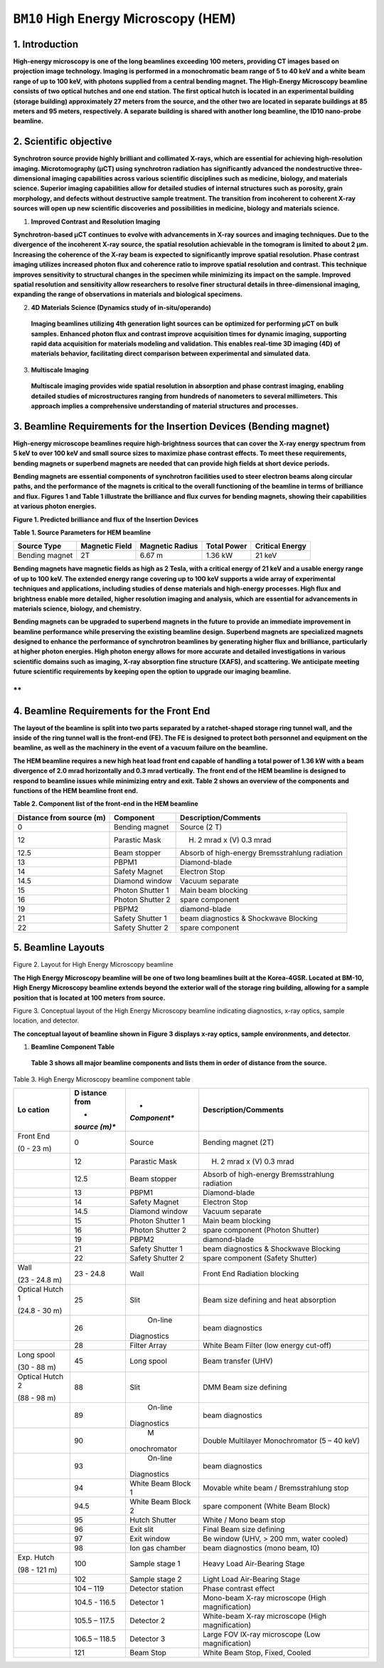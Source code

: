 ``BM10`` High Energy Microscopy (HEM)
=================================

1. Introduction
-------------------

**High-energy microscopy is one of the long beamlines exceeding 100
meters, providing CT images based on projection image technology.
Imaging is performed in a monochromatic beam range of 5 to 40 keV and a
white beam range of up to 100 keV, with photons supplied from a central
bending magnet. The High-Energy Microscopy beamline consists of two
optical hutches and one end station. The first optical hutch is located
in an experimental building (storage building) approximately 27 meters
from the source, and the other two are located in separate buildings at
85 meters and 95 meters, respectively. A separate building is shared
with another long beamline, the ID10 nano-probe beamline.**

2. Scientific objective
-----------------------

**Synchrotron source provide highly brilliant and collimated X-rays,
which are essential for achieving high-resolution imaging.
Microtomography (μCT) using synchrotron radiation has significantly
advanced the nondestructive three-dimensional imaging capabilities
across various scientific disciplines such as medicine, biology, and
materials science. Superior imaging capabilities allow for detailed
studies of internal structures such as porosity, grain morphology, and
defects without destructive sample treatment. The transition from
incoherent to coherent X-ray sources will open up new scientific
discoveries and possibilities in medicine, biology and materials
science.**

1. **Improved Contrast and Resolution Imaging**

**Synchrotron-based μCT continues to evolve with advancements in X-ray
sources and imaging techniques. Due to the divergence of the incoherent
X-ray source, the spatial resolution achievable in the tomogram is
limited to about 2 μm. Increasing the coherence of the X-ray beam is
expected to significantly improve spatial resolution. Phase contrast
imaging utilizes increased photon flux and coherence ratio to improve
spatial resolution and contrast. This technique improves sensitivity to
structural changes in the specimen while minimizing its impact on the
sample. Improved spatial resolution and sensitivity allow researchers to
resolve finer structural details in three-dimensional imaging, expanding
the range of observations in materials and biological specimens.**

2. **4D Materials Science (Dynamics study of in-situ/operando)**

..

   **Imaging beamlines utilizing 4th generation light sources can be
   optimized for performing μCT on bulk samples. Enhanced photon flux
   and contrast improve acquisition times for dynamic imaging,
   supporting rapid data acquisition for materials modeling and
   validation. This enables real-time 3D imaging (4D) of materials
   behavior, facilitating direct comparison between experimental and
   simulated data.**

3. **Multiscale Imaging**

..

   **Multiscale imaging provides wide spatial resolution in absorption
   and phase contrast imaging, enabling detailed studies of
   microstructures ranging from hundreds of nanometers to several
   millimeters. This approach implies a comprehensive understanding of
   material structures and processes.**


3. Beamline Requirements for the Insertion Devices (Bending magnet)
---------------------------------------------------------------

**High-energy microscope beamlines require high-brightness sources that
can cover the X-ray energy spectrum from 5 keV to over 100 keV and small
source sizes to maximize phase contrast effects. To meet these
requirements, bending magnets or superbend magnets are needed that can
provide high fields at short device periods.**

**Bending magnets are essential components of synchrotron facilities
used to steer electron beams along circular paths, and the performance
of the magnets is critical to the overall functioning of the beamline in
terms of brilliance and flux. Figures 1 and Table 1 illustrate the
brilliance and flux curves for bending magnets, showing their
capabilities at various photon energies.**

|EMB00004d785b5f| |EMB00004d785b61|

**Figure 1. Predicted brilliance and flux of the Insertion Devices**

**Table 1. Source Parameters for HEM beamline**

+-------------+-------------+--------------+-------------+-------------+
| Source Type | Magnetic    | Magnetic     | Total Power | Critical    |
|             | Field       | Radius       |             | Energy      |
+=============+=============+==============+=============+=============+
| Bending     | 2T          | 6.67 m       | 1.36 kW     | 21 keV      |
| magnet      |             |              |             |             |
+-------------+-------------+--------------+-------------+-------------+

**Bending magnets have magnetic fields as high as 2 Tesla, with a
critical energy of 21 keV and a usable energy range of up to 100 keV.
The extended energy range covering up to 100 keV supports a wide array
of experimental techniques and applications, including studies of dense
materials and high-energy processes. High flux and brightness enable
more detailed, higher resolution imaging and analysis, which are
essential for advancements in materials science, biology, and
chemistry.**

**Bending magnets can be upgraded to superbend magnets in the future to
provide an immediate improvement in beamline performance while
preserving the existing beamline design. Superbend magnets are
specialized magnets designed to enhance the performance of synchrotron
beamlines by generating higher flux and brilliance, particularly at
higher photon energies. High photon energy allows for more accurate and
detailed investigations in various scientific domains such as imaging,
X-ray absorption fine structure (XAFS), and scattering. We anticipate
meeting future scientific requirements by keeping open the option to
upgrade our imaging beamline.**

**
**

4. Beamline Requirements for the Front End
----------------------------------------

**The layout of the beamline is split into two parts separated by a
ratchet-shaped storage ring tunnel wall, and the inside of the ring
tunnel wall is the front-end (FE). The FE is designed to protect both
personnel and equipment on the beamline, as well as the machinery in the
event of a vacuum failure on the beamline.**

**The HEM beamline requires a new high heat load front end capable of
handling a total power of 1.36 kW with a beam divergence of 2.0 mrad
horizontally and 0.3 mrad vertically.** **The front end of the HEM
beamline is designed to respond to beamline issues while minimizing
entry and exit. Table 2 shows an overview of the components and
functions of the HEM beamline front end.**

**Table 2. Component list of the front-end in the HEM beamline**

+------------+-----------------+---------------------------------------+
| Distance   | Component       | Description/Comments                  |
| from       |                 |                                       |
| source (m) |                 |                                       |
+============+=================+=======================================+
| 0          | Bending magnet  | Source (2 T)                          |
+------------+-----------------+---------------------------------------+
| 12         | Parastic Mask   | (H) 2 mrad x (V) 0.3 mrad             |
+------------+-----------------+---------------------------------------+
| 12.5       | Beam stopper    | Absorb of high-energy Bremsstrahlung  |
|            |                 | radiation                             |
+------------+-----------------+---------------------------------------+
| 13         | PBPM1           | Diamond-blade                         |
+------------+-----------------+---------------------------------------+
| 14         | Safety Magnet   | Electron Stop                         |
+------------+-----------------+---------------------------------------+
| 14.5       | Diamond window  | Vacuum separate                       |
+------------+-----------------+---------------------------------------+
| 15         | Photon Shutter  | Main beam blocking                    |
|            | 1               |                                       |
+------------+-----------------+---------------------------------------+
| 16         | Photon Shutter  | spare component                       |
|            | 2               |                                       |
+------------+-----------------+---------------------------------------+
| 19         | PBPM2           | diamond-blade                         |
+------------+-----------------+---------------------------------------+
| 21         | Safety Shutter  | beam diagnostics & Shockwave Blocking |
|            | 1               |                                       |
+------------+-----------------+---------------------------------------+
| 22         | Safety Shutter  | spare component                       |
|            | 2               |                                       |
+------------+-----------------+---------------------------------------+

5. Beamline Layouts
--------------------

|image1|

Figure 2. Layout for High Energy Microscopy beamline

**The High Energy Microscopy beamline will be one of two long beamlines
built at the Korea-4GSR. Located at BM-10, High Energy Microscopy
beamline extends beyond the exterior wall of the storage ring building,
allowing for a sample position that is located at 100 meters from
source.**

|EMB000373300f73|

Figure 3. Conceptual layout of the High Energy Microscopy beamline
indicating diagnostics, x-ray optics, sample location, and detector.

**The conceptual layout of beamline shown in Figure 3 displays x-ray
optics, sample environments, and detector.**

1. **Beamline Component Table**

..

   **Table 3 shows all major beamline components and lists them in order
   of distance from the source.**

Table 3. High Energy Microscopy beamline component table

+----------+---------+--------------+---------------------------------+
| **Lo     | **D     | *            | **Description/Comments**        |
| cation** | istance | *Component** |                                 |
|          | from**  |              |                                 |
|          |         |              |                                 |
|          | *       |              |                                 |
|          | *source |              |                                 |
|          | (m)**   |              |                                 |
+==========+=========+==============+=================================+
| Front    | 0       |    Source    | Bending magnet (2T)             |
| End      |         |              |                                 |
|          |         |              |                                 |
| (0 - 23  |         |              |                                 |
| m)       |         |              |                                 |
+----------+---------+--------------+---------------------------------+
|          | 12      |    Parastic  | (H) 2 mrad x (V) 0.3 mrad       |
|          |         |    Mask      |                                 |
+----------+---------+--------------+---------------------------------+
|          | 12.5    |    Beam      | Absorb of high-energy           |
|          |         |    stopper   | Bremsstrahlung radiation        |
+----------+---------+--------------+---------------------------------+
|          | 13      |    PBPM1     | Diamond-blade                   |
+----------+---------+--------------+---------------------------------+
|          | 14      |    Safety    | Electron Stop                   |
|          |         |    Magnet    |                                 |
+----------+---------+--------------+---------------------------------+
|          | 14.5    |    Diamond   | Vacuum separate                 |
|          |         |    window    |                                 |
+----------+---------+--------------+---------------------------------+
|          | 15      |    Photon    | Main beam blocking              |
|          |         |    Shutter 1 |                                 |
+----------+---------+--------------+---------------------------------+
|          | 16      |    Photon    | spare component (Photon         |
|          |         |    Shutter 2 | Shutter)                        |
+----------+---------+--------------+---------------------------------+
|          | 19      |    PBPM2     | diamond-blade                   |
+----------+---------+--------------+---------------------------------+
|          | 21      |    Safety    | beam diagnostics & Shockwave    |
|          |         |    Shutter 1 | Blocking                        |
+----------+---------+--------------+---------------------------------+
|          | 22      |    Safety    | spare component (Safety         |
|          |         |    Shutter 2 | Shutter)                        |
+----------+---------+--------------+---------------------------------+
| Wall     | 23 -    |    Wall      | Front End Radiation blocking    |
|          | 24.8    |              |                                 |
| (23 -    |         |              |                                 |
| 24.8 m)  |         |              |                                 |
+----------+---------+--------------+---------------------------------+
| Optical  | 25      |    Slit      | Beam size defining and heat     |
| Hutch 1  |         |              | absorption                      |
|          |         |              |                                 |
| (24.8 -  |         |              |                                 |
| 30 m)    |         |              |                                 |
+----------+---------+--------------+---------------------------------+
|          | 26      |    On-line   | beam diagnostics                |
|          |         |              |                                 |
|          |         |  Diagnostics |                                 |
+----------+---------+--------------+---------------------------------+
|          | 28      |    Filter    | White Beam Filter (low energy   |
|          |         |    Array     | cut-off)                        |
+----------+---------+--------------+---------------------------------+
| Long     | 45      |    Long      | Beam transfer (UHV)             |
| spool    |         |    spool     |                                 |
|          |         |              |                                 |
| (30 - 88 |         |              |                                 |
| m)       |         |              |                                 |
+----------+---------+--------------+---------------------------------+
| Optical  | 88      |    Slit      | DMM Beam size defining          |
| Hutch 2  |         |              |                                 |
|          |         |              |                                 |
| (88 - 98 |         |              |                                 |
| m)       |         |              |                                 |
+----------+---------+--------------+---------------------------------+
|          | 89      |    On-line   | beam diagnostics                |
|          |         |              |                                 |
|          |         |  Diagnostics |                                 |
+----------+---------+--------------+---------------------------------+
|          | 90      |    M         | Double Multilayer Monochromator |
|          |         | onochromator | (5 – 40 keV)                    |
+----------+---------+--------------+---------------------------------+
|          | 93      |    On-line   | beam diagnostics                |
|          |         |              |                                 |
|          |         |  Diagnostics |                                 |
+----------+---------+--------------+---------------------------------+
|          | 94      |    White     | Movable white beam /            |
|          |         |    Beam      | Bremsstrahlung stop             |
|          |         |    Block 1   |                                 |
+----------+---------+--------------+---------------------------------+
|          | 94.5    |    White     | spare component (White Beam     |
|          |         |    Beam      | Block)                          |
|          |         |    Block 2   |                                 |
+----------+---------+--------------+---------------------------------+
|          | 95      |    Hutch     | White / Mono beam stop          |
|          |         |    Shutter   |                                 |
+----------+---------+--------------+---------------------------------+
|          | 96      |    Exit slit | Final Beam size defining        |
+----------+---------+--------------+---------------------------------+
|          | 97      |    Exit      | Be window (UHV, > 200 mm, water |
|          |         |    window    | cooled)                         |
+----------+---------+--------------+---------------------------------+
|          | 98      |    Ion gas   | beam diagnostics (mono beam,    |
|          |         |    chamber   | I0)                             |
+----------+---------+--------------+---------------------------------+
| Exp.     | 100     |    Sample    | Heavy Load Air-Bearing Stage    |
| Hutch    |         |    stage 1   |                                 |
|          |         |              |                                 |
| (98 -    |         |              |                                 |
| 121 m)   |         |              |                                 |
+----------+---------+--------------+---------------------------------+
|          | 102     |    Sample    | Light Load Air-Bearing Stage    |
|          |         |    stage 2   |                                 |
+----------+---------+--------------+---------------------------------+
|          | 104 –   |    Detector  | Phase contrast effect           |
|          | 119     |    station   |                                 |
+----------+---------+--------------+---------------------------------+
|          | 104.5 - |    Detector  | Mono-beam X-ray microscope      |
|          | 116.5   |    1         | (High magnification)            |
+----------+---------+--------------+---------------------------------+
|          | 105.5 – |    Detector  | White-beam X-ray microscope     |
|          | 117.5   |    2         | (High magnification)            |
+----------+---------+--------------+---------------------------------+
|          | 106.5 – |    Detector  | Large FOV lX-ray microscope     |
|          | 118.5   |    3         | (Low magnification)             |
+----------+---------+--------------+---------------------------------+
|          | 121     |    Beam Stop | White Beam Stop, Fixed, Cooled  |
+----------+---------+--------------+---------------------------------+

.. |EMB00004d785b5f| image:: BM10_HEM/media/image1.png
   :width: 2.48918in
   :height: 1.9685in
.. |EMB00004d785b61| image:: BM10_HEM/media/image2.png
   :width: 3.19304in
   :height: 1.9685in
.. |image1| image:: BM10_HEM/media/image3.png
   :width: 6.26806in
   :height: 1.09931in
.. |EMB000373300f73| image:: BM10_HEM/media/image4.png
   :width: 6.26806in
   :height: 1.0783in
